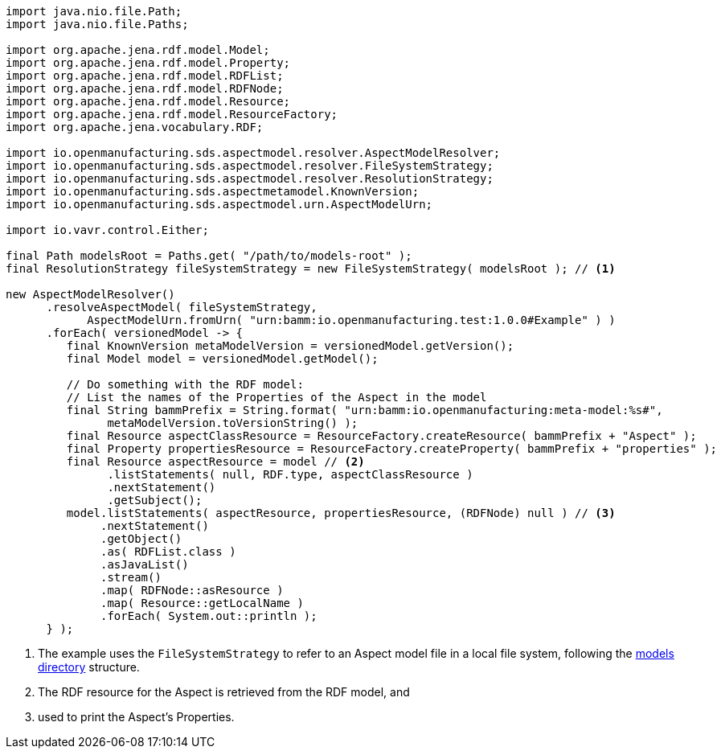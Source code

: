 [source,java]
----
import java.nio.file.Path;
import java.nio.file.Paths;

import org.apache.jena.rdf.model.Model;
import org.apache.jena.rdf.model.Property;
import org.apache.jena.rdf.model.RDFList;
import org.apache.jena.rdf.model.RDFNode;
import org.apache.jena.rdf.model.Resource;
import org.apache.jena.rdf.model.ResourceFactory;
import org.apache.jena.vocabulary.RDF;

import io.openmanufacturing.sds.aspectmodel.resolver.AspectModelResolver;
import io.openmanufacturing.sds.aspectmodel.resolver.FileSystemStrategy;
import io.openmanufacturing.sds.aspectmodel.resolver.ResolutionStrategy;
import io.openmanufacturing.sds.aspectmetamodel.KnownVersion;
import io.openmanufacturing.sds.aspectmodel.urn.AspectModelUrn;

import io.vavr.control.Either;

final Path modelsRoot = Paths.get( "/path/to/models-root" );
final ResolutionStrategy fileSystemStrategy = new FileSystemStrategy( modelsRoot ); // <1>

new AspectModelResolver()
      .resolveAspectModel( fileSystemStrategy,
            AspectModelUrn.fromUrn( "urn:bamm:io.openmanufacturing.test:1.0.0#Example" ) )
      .forEach( versionedModel -> {
         final KnownVersion metaModelVersion = versionedModel.getVersion();
         final Model model = versionedModel.getModel();

         // Do something with the RDF model:
         // List the names of the Properties of the Aspect in the model
         final String bammPrefix = String.format( "urn:bamm:io.openmanufacturing:meta-model:%s#",
               metaModelVersion.toVersionString() );
         final Resource aspectClassResource = ResourceFactory.createResource( bammPrefix + "Aspect" );
         final Property propertiesResource = ResourceFactory.createProperty( bammPrefix + "properties" );
         final Resource aspectResource = model // <2>
               .listStatements( null, RDF.type, aspectClassResource )
               .nextStatement()
               .getSubject();
         model.listStatements( aspectResource, propertiesResource, (RDFNode) null ) // <3>
              .nextStatement()
              .getObject()
              .as( RDFList.class )
              .asJavaList()
              .stream()
              .map( RDFNode::asResource )
              .map( Resource::getLocalName )
              .forEach( System.out::println );
      } );
----

<1> The example uses the `FileSystemStrategy` to refer to an Aspect model file in a local file system, following the xref:tooling-guide:bamm-cli.adoc#models-directory-structure[models directory] structure.
<2> The RDF resource for the Aspect is retrieved from the RDF model, and
<3> used to print the Aspect's Properties.
